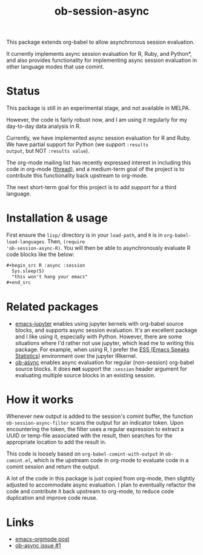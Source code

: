 #+TITLE: ob-session-async

This package extends org-babel to allow asynchronous session evaluation.

It currently implements async session evaluation for R, Ruby, and
Python*, and also provides functionality for implementing async
session evaluation in other language modes that use comint.

* Status

This package is still in an experimental stage, and not available in MELPA.

However, the code is fairly robust now, and I am using it regularly for my
day-to-day data analysis in R.

Currently, we have implemented async session evaluation for R and
Ruby. We have partial support for Python (we support =:results
output=, but NOT =:results value=).

The org-mode mailing list has recently expressed interest in including
this code in org-mode ([[https://lists.gnu.org/archive/html/emacs-orgmode/2019-08/msg00191.html][thread]]), and a medium-term goal of the project
is to contribute this functionality back upstream to org-mode.

The next short-term goal for this project is to add support for a
third language.

* Installation & usage

First ensure the ~lisp/~ directory is in your ~load-path~, and ~R~ is
in ~org-babel-load-languages~. Then, ~(require
'ob-session-async-R)~. You will then be able to asynchronously
evaluate R code blocks like the below:

#+begin_src org
  ,#+begin_src R :async :session
    Sys.sleep(5)
    "this won't hang your emacs"
  ,#+end_src
#+end_src

* Related packages

- [[https://github.com/dzop/emacs-jupyter][emacs-jupyter]] enables
  using jupyter kernels with org-babel source blocks, and supports
  async session evaluation. It's an excellent package and I like using
  it, especially with Python. However, there are some situations where
  I'd rather not use jupyter, which lead me to writing this
  package. For example, when using R, I prefer the
  [[https://ess.r-project.org/][ESS (Emacs Speaks Statistics)]]
  environment over the jupyter IRkernel.
- [[https://github.com/astahlman/ob-async][ob-async]] enables async
  evaluation for regular (non-session) org-babel source blocks. It
  does *not* support the =:session= header argument for evaluating
  multiple source blocks in an existing session.

* How it works

Whenever new output is added to the session's comint buffer, the
function ~ob-session-async-filter~ scans the output for an indicator
token. Upon encountering the token, the filter uses a regular
expression to extract a UUID or temp-file associated with the result,
then searches for the appropriate location to add the result in.

This code is loosely based on ~org-babel-comint-with-output~ in
~ob-comint.el~, which is the upstream code in org-mode to evaluate
code in a comint session and return the output.

A lot of the code in this package is just copied from org-mode, then
slightly adjusted to accommodate async evaluation. I plan to
eventually refactor the code and contribute it back upstream to
org-mode, to reduce code duplication and improve code reuse.

* Links

- [[https://lists.gnu.org/archive/html/emacs-orgmode/2019-06/msg00014.html][emacs-orgmode post]]
- [[https://github.com/astahlman/ob-async/issues/1][ob-async issue #1]]
